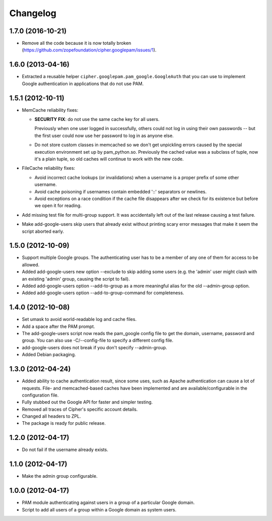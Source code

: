 Changelog
=========

1.7.0 (2016-10-21)
------------------

- Remove all the code because it is now totally broken
  (https://github.com/zopefoundation/cipher.googlepam/issues/1).


1.6.0 (2013-04-16)
------------------

- Extracted a reusable helper ``cipher.googlepam.pam_google.GoogleAuth``
  that you can use to implement Google authentication in applications that do
  not use PAM.


1.5.1 (2012-10-11)
------------------

- MemCache reliability fixes:

  + **SECURITY FIX**: do not use the same cache key for all users.

    Previously when one user logged in successfully, others could not log in
    using their own passwords -- but the first user could now use her password
    to log in as anyone else.

  + Do not store custom classes in memcached so we don't get unpickling
    errors caused by the special execution environment set up by
    pam_python.so.  Previously the cached value was a subclass of tuple,
    now it's a plain tuple, so old caches will continue to work with the
    new code.

- FileCache reliability fixes:

  + Avoid incorrect cache lookups (or invalidations) when a username is a
    proper prefix of some other username.

  + Avoid cache poisoning if usernames contain embedded '::' separators or
    newlines.

  + Avoid exceptions on a race condition if the cache file disappears after
    we check for its existence but before we open it for reading.

- Add missing test file for multi-group support.  It was accidentally left
  out of the last release causing a test failure.

- Make add-google-users skip users that already exist without printing
  scary error messages that make it seem the script aborted early.


1.5.0 (2012-10-09)
------------------

- Support multiple Google groups.  The authenticating user has to be a member
  of any one of them for access to be allowed.

- Added add-google-users new option --exclude to skip adding some users
  (e.g. the 'admin' user might clash with an existing 'admin' group, causing
  the script to fail).

- Added add-google-users option --add-to-group as a more meaningful alias for
  the old --admin-group option.

- Added add-google-users option --add-to-group-command for completeness.


1.4.0 (2012-10-08)
------------------

- Set umask to avoid world-readable log and cache files.

- Add a space after the PAM prompt.

- The add-google-users script now reads the pam_google config file to get the
  domain, username, password and group.  You can also use -C/--config-file to
  specify a different config file.

- add-google-users does not break if you don't specify --admin-group.

- Added Debian packaging.


1.3.0 (2012-04-24)
------------------

- Added ability to cache authentication result, since some uses, such as
  Apache authentication can cause a lot of requests. File- and
  memcached-based caches have been implemented and are available/configurable
  in the configuration file.

- Fully stubbed out the Google API for faster and simpler testing.

- Removed all traces of Cipher's specific account details.

- Changed all headers to ZPL.

- The package is ready for public release.


1.2.0 (2012-04-17)
------------------

- Do not fail if the username already exists.


1.1.0 (2012-04-17)
------------------

- Make the admin group configurable.


1.0.0 (2012-04-17)
------------------

- PAM module authenticating against users in a group of a particular Google
  domain.

- Script to add all users of a group within a Google domain as system users.
